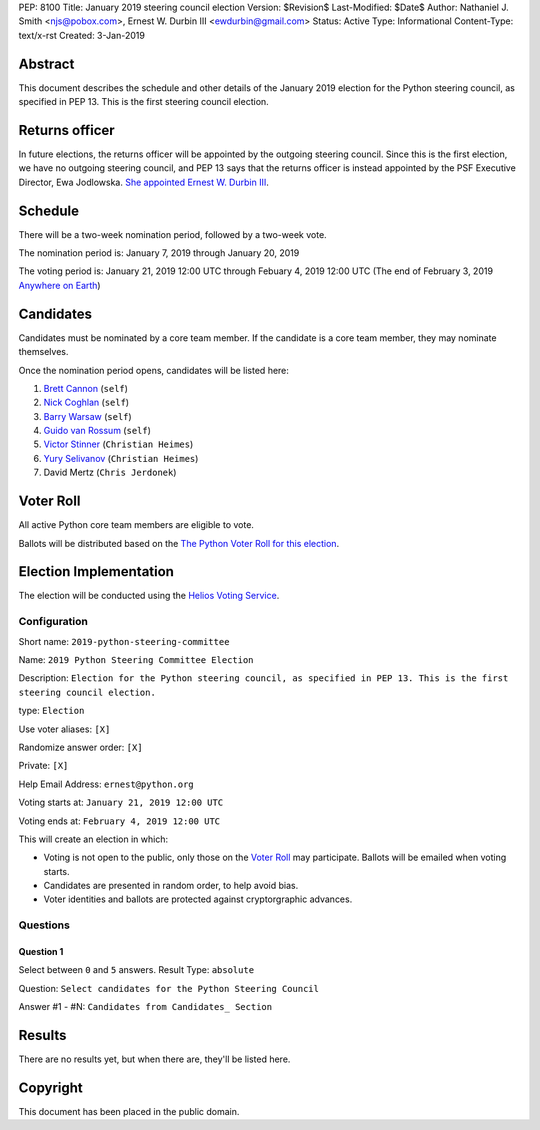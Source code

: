 PEP: 8100
Title: January 2019 steering council election
Version: $Revision$
Last-Modified: $Date$
Author: Nathaniel J. Smith <njs@pobox.com>, Ernest W. Durbin III <ewdurbin@gmail.com>
Status: Active
Type: Informational
Content-Type: text/x-rst
Created: 3-Jan-2019


Abstract
========

This document describes the schedule and other details of the January
2019 election for the Python steering council, as specified in
PEP 13. This is the first steering council election.


Returns officer
===============

In future elections, the returns officer will be appointed by the
outgoing steering council. Since this is the first election, we have
no outgoing steering council, and PEP 13 says that the returns officer
is instead appointed by the PSF Executive Director, Ewa Jodlowska.
`She appointed Ernest W. Durbin III
<https://discuss.python.org/t/officially-appointing-the-returns-officer-for-the-steering-council-election/603>`__.


Schedule
========

There will be a two-week nomination period, followed by a two-week
vote.

The nomination period is: January 7, 2019 through January 20, 2019

The voting period is: January 21, 2019 12:00 UTC through Febuary 4, 2019 12:00
UTC (The end of February 3, 2019 `Anywhere on Earth
<http://www.ieee802.org/16/aoe.html>`_)


Candidates
==========

Candidates must be nominated by a core team member. If the candidate
is a core team member, they may nominate themselves.

Once the nomination period opens, candidates will be listed here:

1. `Brett Cannon <https://discuss.python.org/t/steering-council-nomination-brett-cannon/620>`_ (``self``)
2. `Nick Coghlan <https://discuss.python.org/t/steering-council-nomination-nick-coghlan/624>`_ (``self``)
3. `Barry Warsaw <https://discuss.python.org/t/steering-council-nomination-barry-warsaw/629>`__ (``self``)
4. `Guido van Rossum <https://discuss.python.org/t/steering-council-nomination-guido-van-rossum/628>`__ (``self``)
5. `Victor Stinner <https://discuss.python.org/t/steering-council-nomination-victor-stinner/635>`_ (``Christian Heimes``)
6. `Yury Selivanov <https://discuss.python.org/t/steering-council-nomination-yury-selivanov/645>`_ (``Christian Heimes``)
7. David Mertz (``Chris Jerdonek``)


Voter Roll
==========

All active Python core team members are eligible to vote.

Ballots will be distributed based on the `The Python Voter Roll for this
election
<https://github.com/python/voters/blob/master/2019-01-21-2019-python-steering-committee-election-election.csv>`__.


Election Implementation
=======================

The election will be conducted using the `Helios Voting Service
<https://heliosvoting.org>`__.


Configuration
-------------

Short name: ``2019-python-steering-committee``

Name: ``2019 Python Steering Committee Election``

Description: ``Election for the Python steering council, as specified in PEP 13. This is the first steering council election.``

type: ``Election``

Use voter aliases: ``[X]``

Randomize answer order: ``[X]``

Private: ``[X]``

Help Email Address: ``ernest@python.org``

Voting starts at: ``January 21, 2019 12:00 UTC``

Voting ends at: ``February 4, 2019 12:00 UTC``

This will create an election in which:

* Voting is not open to the public, only those on the `Voter Roll`_ may
  participate. Ballots will be emailed when voting starts.
* Candidates are presented in random order, to help avoid bias.
* Voter identities and ballots are protected against cryptorgraphic advances.

Questions
---------

Question 1
~~~~~~~~~~

Select between ``0`` and ``5`` answers. Result Type: ``absolute``

Question: ``Select candidates for the Python Steering Council``

Answer #1 - #N: ``Candidates from Candidates_ Section``



Results
=======

There are no results yet, but when there are, they'll be listed here.


Copyright
=========

This document has been placed in the public domain.



..
  Local Variables:
  mode: indented-text
  indent-tabs-mode: nil
  sentence-end-double-space: t
  fill-column: 70
  coding: utf-8
  End:
